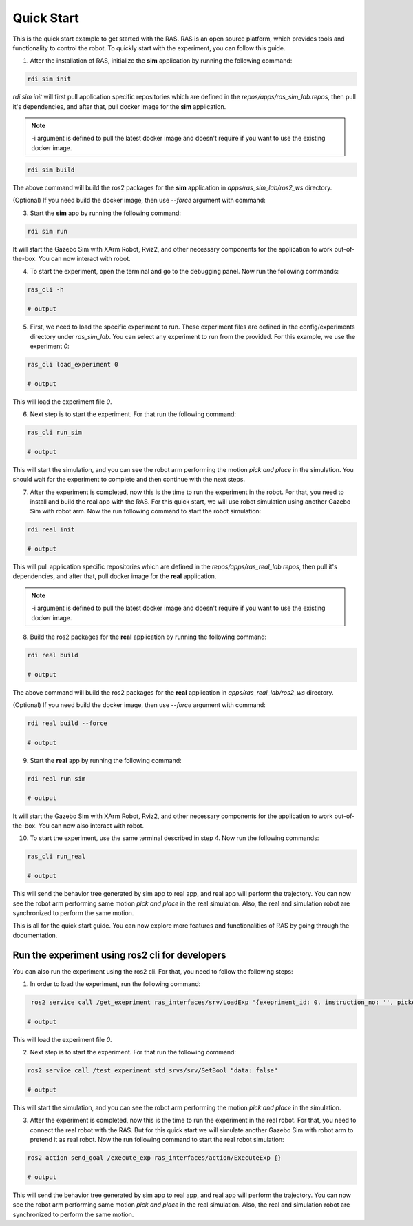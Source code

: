Quick Start
===========

This is the quick start example to get started with the RAS. RAS is an open source platform, which provides tools and functionality to control the robot. To quickly start with the experiment, you can follow this guide.

1. After the installation of RAS, initialize the **sim** application by running the following command:

.. code-block:: bash

    rdi sim init

.. image:: ../_static/assets/rdi_sim_init.png
    :alt: RDI Sim Init
    :align: center

`rdi sim init` will first pull application specific repositories which are defined in the *repos/apps/ras_sim_lab.repos*, then pull it's dependencies, and after that, pull docker image for the **sim** application.

.. note::

    -i argument is defined to pull the latest docker image and doesn't require if you want to use the existing docker image.

.. code-block:: bash

    rdi sim build

.. image:: ../_static/assets/rdi_sim_build.png
    :alt: RDI Sim Build
    :align: center

The above command will build the ros2 packages for the **sim** application in *apps/ras_sim_lab/ros2_ws* directory.

(Optional) If you need build the docker image, then use `--force` argument with command:

3. Start the **sim** app by running the following command:

.. code-block:: bash

    rdi sim run

.. image:: ../_static/assets/rdi_sim_run.png
    :alt: RDI Sim Run
    :align: center

It will start the Gazebo Sim with XArm Robot, Rviz2, and other necessary components for the application to work out-of-the-box. You can now interact with robot.

.. image:: ../_static/assets/ignition_rviz.png
    :alt: Rviz
    :align: center

4. To start the experiment, open the terminal and go to the debugging panel. Now run the following commands:

.. code-block:: bash

    ras_cli -h

    # output

5. First, we need to load the specific experiment to run. These experiment files are defined in the config/experiments directory under `ras_sim_lab`. You can select any experiment to run from the provided. For this example, we use the experiment *0*:

.. code-block:: bash

    ras_cli load_experiment 0

    # output

This will load the experiment file *0*.

6. Next step is to start the experiment. For that run the following command:

.. code-block:: bash

    ras_cli run_sim

    # output

This will start the simulation, and you can see the robot arm performing the motion *pick and place* in the simulation.
You should wait for the experiment to complete and then continue with the next steps.

7. After the experiment is completed, now this is the time to run the experiment in the robot. For that, you need to install and build the real app with the RAS. For this quick start, we will use robot simulation using another Gazebo Sim with robot arm. Now the run following command to start the robot simulation:

.. code-block:: bash

    rdi real init

    # output

This will pull application specific repositories which are defined in the *repos/apps/ras_real_lab.repos*, then pull it's dependencies, and after that, pull docker image for the **real** application.

.. note::

    -i argument is defined to pull the latest docker image and doesn't require if you want to use the existing docker image.


8. Build the ros2 packages for the **real** application by running the following command:

.. code-block:: bash

    rdi real build

    # output

The above command will build the ros2 packages for the **real** application in *apps/ras_real_lab/ros2_ws* directory.


(Optional) If you need build the docker image, then use `--force` argument with command:

.. code-block:: bash

    rdi real build --force

    # output


9. Start the **real** app by running the following command:

.. code-block:: bash

    rdi real run sim

    # output

It will start the Gazebo Sim with XArm Robot, Rviz2, and other necessary components for the application to work out-of-the-box. You can now also interact with robot.

10. To start the experiment, use the same terminal described in step 4. Now run the following commands:

.. code-block:: bash

    ras_cli run_real

    # output

This will send the behavior tree generated by sim app to real app, and real app will perform the trajectory. You can now see the robot arm performing same motion *pick and place* in the real simulation. Also, the real and simulation robot are synchronized to perform the same motion.


This is all for the quick start guide. You can now explore more features and functionalities of RAS by going through the documentation.

Run the experiment using ros2 cli for developers
------------------------------------------------

You can also run the experiment using the ros2 cli. For that, you need to follow the following steps:

1. In order to load the experiment, run the following command:

.. code-block:: bash

     ros2 service call /get_exepriment ras_interfaces/srv/LoadExp "{exepriment_id: 0, instruction_no: '', picked_object: ''}"

    # output

This will load the experiment file *0*.

2. Next step is to start the experiment. For that run the following command:

.. code-block:: bash

    ros2 service call /test_experiment std_srvs/srv/SetBool "data: false"

    # output

This will start the simulation, and you can see the robot arm performing the motion *pick and place* in the simulation.

3. After the experiment is completed, now this is the time to run the experiment in the real robot. For that, you need to connect the real robot with the RAS. But for this quick start we will simulate another Gazebo Sim with robot arm to pretend it as real robot. Now the run following command to start the real robot simulation:

.. code-block:: bash

    ros2 action send_goal /execute_exp ras_interfaces/action/ExecuteExp {}

    # output

This will send the behavior tree generated by sim app to real app, and real app will perform the trajectory. You can now see the robot arm performing same motion *pick and place* in the real simulation. Also, the real and simulation robot are synchronized to perform the same motion.
